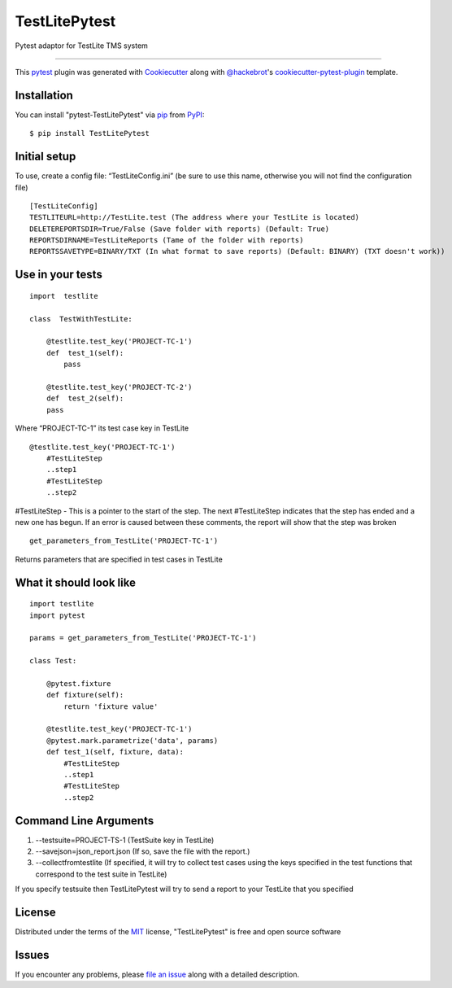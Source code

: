 =====================
TestLitePytest
=====================

.. image:: https://img.shields.io/pypi/v/TestLitePytest.svg
    :target: https://pypi.org/project/TestLitePytest
    :alt: PyPI version

.. image:: https://img.shields.io/pypi/pyversions/TestLitePytest.svg
    :target: https://pypi.org/project/TestLitePytest
    :alt: Python versions


Pytest adaptor for TestLite TMS system

----

This `pytest`_ plugin was generated with `Cookiecutter`_ along with `@hackebrot`_'s `cookiecutter-pytest-plugin`_ template.



Installation
------------

You can install "pytest-TestLitePytest" via `pip`_ from `PyPI`_::

    $ pip install TestLitePytest


Initial setup
-------------

To use, create a config file: “TestLiteConfig.ini” (be sure to use this
name, otherwise you will not find the configuration file)

::

   [TestLiteConfig]
   TESTLITEURL=http://TestLite.test (The address where your TestLite is located)
   DELETEREPORTSDIR=True/False (Save folder with reports) (Default: True)
   REPORTSDIRNAME=TestLiteReports (Тame of the folder with reports)
   REPORTSSAVETYPE=BINARY/TXT (In what format to save reports) (Default: BINARY) (TXT doesn't work))

Use in your tests
-----------------

::

    import  testlite

    class  TestWithTestLite:

        @testlite.test_key('PROJECT-TC-1')
        def  test_1(self):
            pass
               
        @testlite.test_key('PROJECT-TC-2')
        def  test_2(self):
        pass

Where “PROJECT-TC-1” its test case key in TestLite

::

        @testlite.test_key('PROJECT-TC-1')
            #TestLiteStep
            ..step1
            #TestLiteStep
            ..step2
               

#TestLiteStep - This is a pointer to the start of the step. The next #TestLiteStep indicates that the step has ended and a new one has begun. If an error is caused between these comments, the report will show that the step was broken

::

    get_parameters_from_TestLite('PROJECT-TC-1')
  
Returns parameters that are specified in test cases in TestLite

What it should look like
------------------------
::

        import testlite
        import pytest

        params = get_parameters_from_TestLite('PROJECT-TC-1')

        class Test:

            @pytest.fixture
            def fixture(self):
                return 'fixture value'

            @testlite.test_key('PROJECT-TC-1')
            @pytest.mark.parametrize('data', params)
            def test_1(self, fixture, data):
                #TestLiteStep
                ..step1
                #TestLiteStep
                ..step2


Command Line Arguments
----------------------

1. --testsuite=PROJECT-TS-1 (TestSuite key in TestLite)
2. --savejson=json_report.json (If so, save the file with the report.)
3. --collectfromtestlite (If specified, it will try to collect test cases using the keys specified in the test functions that correspond to the test suite in TestLite)

If you specify testsuite then TestLitePytest will try to send a report
to your TestLite that you specified

License
-------

Distributed under the terms of the `MIT`_ license, "TestLitePytest" is free and open source software


Issues
------

If you encounter any problems, please `file an issue`_ along with a detailed description.

.. _`Cookiecutter`: https://github.com/audreyr/cookiecutter
.. _`@hackebrot`: https://github.com/hackebrot
.. _`MIT`: https://opensource.org/licenses/MIT
.. _`BSD-3`: https://opensource.org/licenses/BSD-3-Clause
.. _`GNU GPL v3.0`: https://www.gnu.org/licenses/gpl-3.0.txt
.. _`Apache Software License 2.0`: https://www.apache.org/licenses/LICENSE-2.0
.. _`cookiecutter-pytest-plugin`: https://github.com/pytest-dev/cookiecutter-pytest-plugin
.. _`file an issue`: https://github.com/DmitrySkryabin/pytest-TestLitePytest/issues
.. _`pytest`: https://github.com/pytest-dev/pytest
.. _`tox`: https://tox.readthedocs.io/en/latest/
.. _`pip`: https://pypi.org/project/pip/
.. _`PyPI`: https://pypi.org/project
